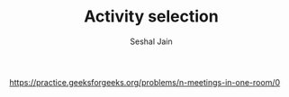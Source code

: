 #+TITLE: Activity selection
#+AUTHOR: Seshal Jain
#+TAGS[]: greedy
https://practice.geeksforgeeks.org/problems/n-meetings-in-one-room/0
